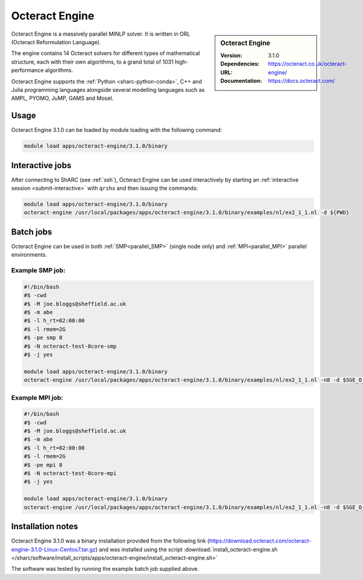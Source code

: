 Octeract Engine
===============


.. sidebar:: Octeract Engine

   :Version: 3.1.0
   :Dependencies: 
   :URL: https://octeract.co.uk/octeract-engine/
   :Documentation: https://docs.octeract.com/

Octeract Engine is a massively parallel MINLP solver. It is written in ORL (Octeract Reformulation Language).

The engine contains 14 Octeract solvers for different types of mathematical structure, 
each with their own algorithms, to a grand total of 1031 high-performance algorithms.

Octeract Engine supports the :ref:`Python <sharc-python-conda>`, C++ and Julia programming languages 
alongside several modelling languages such as AMPL, PYOMO, JuMP, GAMS and Mosel.

Usage
-----

Octeract Engine 3.1.0 can be loaded by module loading with the following command:

.. code-block:: bash

    module load apps/octeract-engine/3.1.0/binary


Interactive jobs
----------------

After connecting to ShARC (see :ref:`ssh`), Octeract Engine can be used interactively by starting an :ref:`interactive session <submit-interactive>` with ``qrshx`` 
and then issuing the commands:

.. code-block:: bash

    module load apps/octeract-engine/3.1.0/binary
    octeract-engine /usr/local/packages/apps/octeract-engine/3.1.0/binary/examples/nl/ex2_1_1.nl -d ${PWD}


Batch jobs
----------

Octeract Engine can be used in both :ref:`SMP<parallel_SMP>` (single node only) and 
:ref:`MPI<parallel_MPI>` parallel environments.

Example SMP job:
^^^^^^^^^^^^^^^^

.. code-block:: bash

    #!/bin/bash
    #$ -cwd
    #$ -M joe.bloggs@sheffield.ac.uk
    #$ -m abe
    #$ -l h_rt=02:00:00
    #$ -l rmem=2G
    #$ -pe smp 8
    #$ -N octeract-test-8core-smp
    #$ -j yes
    ​
    module load apps/octeract-engine/3.1.0/binary 
    octeract-engine /usr/local/packages/apps/octeract-engine/3.1.0/binary/examples/nl/ex2_1_1.nl -n8 -d $SGE_O_WORKDIR

Example MPI job:
^^^^^^^^^^^^^^^^

.. code-block:: bash

    #!/bin/bash
    #$ -cwd
    #$ -M joe.bloggs@sheffield.ac.uk
    #$ -m abe
    #$ -l h_rt=02:00:00
    #$ -l rmem=2G
    #$ -pe mpi 8
    #$ -N octeract-test-8core-mpi
    #$ -j yes
    ​
    module load apps/octeract-engine/3.1.0/binary 
    octeract-engine /usr/local/packages/apps/octeract-engine/3.1.0/binary/examples/nl/ex2_1_1.nl -n8 -d $SGE_O_WORKDIR



Installation notes
------------------

Octeract Engine 3.1.0 was a binary installation provided from the 
following link (https://download.octeract.com/octeract-engine-3.1.0-Linux-Centos7.tar.gz) and 
was installed using the script
:download:`install_octeract-engine.sh </sharc/software/install_scripts/apps/octeract-engine/install_octeract-engine.sh>`

The software was tested by running the example batch job supplied above.